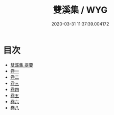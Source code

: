 #+TITLE: 雙溪集 / WYG
#+DATE: 2020-03-31 11:37:39.004172
* 目次
 - [[file:KR4e0158_000.txt::000-1a][雙溪集 提要]]
 - [[file:KR4e0158_001.txt::001-1a][卷一]]
 - [[file:KR4e0158_002.txt::002-1a][卷二]]
 - [[file:KR4e0158_003.txt::003-1a][卷三]]
 - [[file:KR4e0158_004.txt::004-1a][卷四]]
 - [[file:KR4e0158_005.txt::005-1a][卷五]]
 - [[file:KR4e0158_006.txt::006-1a][卷六]]
 - [[file:KR4e0158_007.txt::007-1a][卷八]]
